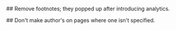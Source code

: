 #+EMAIL:     oneflower3@gmail.com
#+LANGUAGE:  en
#+OPTIONS:   H:3 num:nil toc:t \n:nil @:t ::t |:t ^:t -:t f:t *:t <:t
#+OPTIONS:   TeX:t LaTeX:nil skip:nil d:nil todo:t pri:nil tags:not-in-toc
#+INFOJS_OPT: view:nil toc:nil ltoc:t mouse:underline buttons:0 path:http://orgmode.org/org-info.js
#+EXPORT_SELECT_TAGS: export
#+EXPORT_EXCLUDE_TAGS: noexport
#+LINK_UP:   sitemap.html
#+LINK_HOME: index.html
#+HTML_HEAD:    <link rel="stylesheet" type="text/css" href="../static/worg.css" />

## Remove footnotes; they popped up after introducing analytics.
#+OPTIONS: f:nil

## Don't make author's on pages where one isn't specified.
#+OPTIONS:   author:nil email:nil toc:nil

